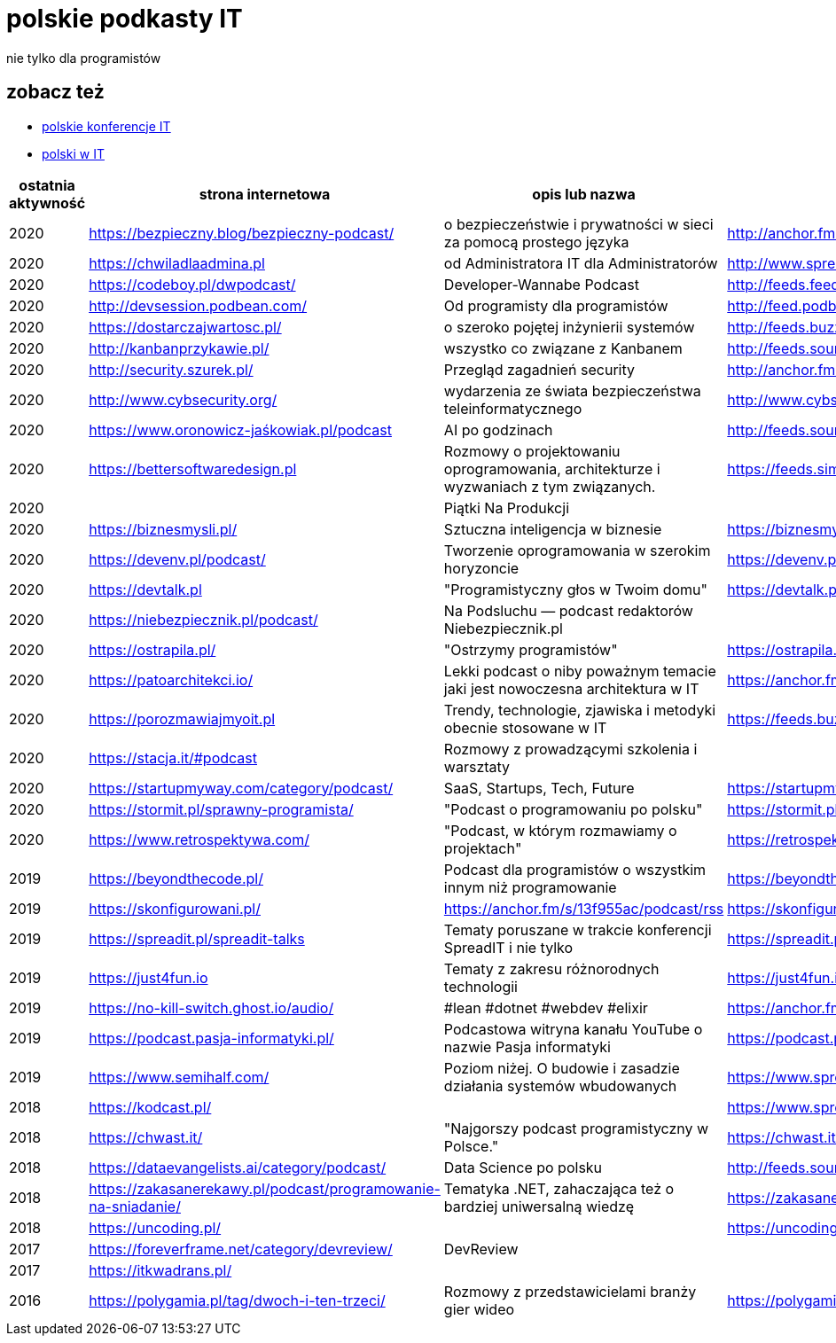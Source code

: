 = polskie podkasty IT

nie tylko dla programistów

== zobacz też

* https://github.com/cezarypiatek/polish-it-conferences[polskie konferencje IT]
* https://github.com/nurkiewicz/polski-w-it[polski w IT]

|===
|ostatnia aktywność |strona internetowa |opis lub nazwa |Atom/RSS |YouTube

// miejsce na nowy wpis

|2020
|https://bezpieczny.blog/bezpieczny-podcast/ 
|o bezpieczeństwie i prywatności w sieci za pomocą prostego języka
|http://anchor.fm/s/d227510/podcast/rss
|

|2020
|https://chwiladlaadmina.pl
|od Administratora IT dla Administratorów
|http://www.spreaker.com/show/4159027/episodes/feed
|

|2020
|https://codeboy.pl/dwpodcast/
|Developer-Wannabe Podcast
|http://feeds.feedburner.com/Developer-Wannabe-Podcast
|

|2020
|http://devsession.podbean.com/
|Od programisty dla programistów
|http://feed.podbean.com/devsession/feed.xml
|

|2020
|https://dostarczajwartosc.pl/
|o szeroko pojętej inżynierii systemów
|http://feeds.buzzsprout.com/222677.rss
|

|2020
|http://kanbanprzykawie.pl/
|wszystko co związane z Kanbanem
|http://feeds.soundcloud.com/users/soundcloud:users:667252508/sounds.rss
|

|2020
|http://security.szurek.pl/
|Przegląd zagadnień security
|http://anchor.fm/s/53a893c/podcast/rss
|

|2020
|http://www.cybsecurity.org/
|wydarzenia ze świata bezpieczeństwa teleinformatycznego
|http://www.cybsecurity.org/feed/podcast/
|

|2020
|https://www.oronowicz-jaśkowiak.pl/podcast
|AI po godzinach
|http://feeds.soundcloud.com/users/soundcloud:users:687658559/sounds.rss
|

|2020
|https://bettersoftwaredesign.pl
|Rozmowy o projektowaniu oprogramowania, architekturze i wyzwaniach z tym związanych.
|https://feeds.simplecast.com/KIo9ot3b
|

|2020
|
|Piątki Na Produkcji
|
|https://www.youtube.com/channel/UCkv21uaELm8MTdV1L7Qm9ww/videos

|2020
|https://biznesmysli.pl/
|Sztuczna inteligencja w biznesie
|https://biznesmysli.pl/feed/
|

|2020
|https://devenv.pl/podcast/
|Tworzenie oprogramowania w szerokim horyzoncie
|https://devenv.pl/podcast/feed
|

|2020
|https://devtalk.pl
|"Programistyczny głos w Twoim domu"
|https://devtalk.pl/feed
|

|2020
|https://niebezpiecznik.pl/podcast/
|Na Podsluchu — podcast redaktorów Niebezpiecznik.pl
|
|https://www.youtube.com/playlist?list=PL8RzQcu8B4N-i62OQVZ8dVLi2HK4YTFkZ

|2020
|https://ostrapila.pl/
|"Ostrzymy programistów"
|https://ostrapila.pl/feed/
|

|2020
|https://patoarchitekci.io/
|Lekki podcast o niby poważnym temacie jaki jest nowoczesna architektura w IT
|https://anchor.fm/s/872010c/podcast/rss
|

|2020
|https://porozmawiajmyoit.pl
|Trendy, technologie, zjawiska i metodyki obecnie stosowane w IT
|https://feeds.buzzsprout.com/103493.rss
|

|2020
|https://stacja.it/#podcast
|Rozmowy z prowadzącymi szkolenia i warsztaty
|
|https://www.youtube.com/channel/UCt0Gqn-JPojRF7anupcl67Q

|2020
|https://startupmyway.com/category/podcast/
|SaaS, Startups, Tech, Future
|https://startupmyway.com/category/podcast/feed/
|https://www.youtube.com/channel/UCQmPOmiA_WZgYFXFKFX9y0w/videos

|2020
|https://stormit.pl/sprawny-programista/
|"Podcast o programowaniu po polsku"
|https://stormit.pl/sprawny-programista/feed/
|

|2020
|https://www.retrospektywa.com/
|"Podcast, w którym rozmawiamy o projektach"
|https://retrospektywa.com/feed/podcast/
|

|2019
|https://beyondthecode.pl/
|Podcast dla programistów o wszystkim innym niż programowanie
|https://beyondthecode.pl/feed/podcast/
|

|2019
|https://skonfigurowani.pl/
|https://anchor.fm/s/13f955ac/podcast/rss
|https://skonfigurowani.pl/feed/podcast
|

|2019
|https://spreadit.pl/spreadit-talks
|Tematy poruszane w trakcie konferencji SpreadIT i nie tylko
|https://spreadit.pl/feed/spreadit-talks.xml
|

|2019
|https://just4fun.io
|Tematy z zakresu różnorodnych technologii
|https://just4fun.io/rss/
|

|2019
|https://no-kill-switch.ghost.io/audio/
|#lean #dotnet #webdev #elixir
|https://anchor.fm/s/28d5d54/podcast/rss
|

|2019
|https://podcast.pasja-informatyki.pl/
|Podcastowa witryna kanału YouTube o nazwie Pasja informatyki
|https://podcast.pasja-informatyki.pl/feed/podcast
|https://www.youtube.com/user/MiroslawZelent/videos

|2019
|https://www.semihalf.com/
|Poziom niżej. O budowie i zasadzie działania systemów wbudowanych
|https://www.spreaker.com/show/3206799/episodes/feed
|

|2018
|https://kodcast.pl/
|
|https://www.spreaker.com/show/2913269/episodes/feed
|

|2018
|https://chwast.it/
|"Najgorszy podcast programistyczny w Polsce."
|https://chwast.it/feed.xml
|

|2018
|https://dataevangelists.ai/category/podcast/
|Data Science po polsku
|http://feeds.soundcloud.com/users/soundcloud:users:293161367/sounds.rss
|

|2018
|https://zakasanerekawy.pl/podcast/programowanie-na-sniadanie/
|Tematyka .NET, zahaczająca też o bardziej uniwersalną wiedzę
|https://zakasanerekawy.pl/feed.rss
|

|2018
|https://uncoding.pl/
|
|https://uncoding.pl/feed/
|

|2017
|https://foreverframe.net/category/devreview/
|DevReview
|
|

|2017
|https://itkwadrans.pl/
|
|
|

|2016
|https://polygamia.pl/tag/dwoch-i-ten-trzeci/
|Rozmowy z przedstawicielami branży gier wideo
|https://polygamia.pl/tag/dwoch-i-ten-trzeci/feed/
|

|===
